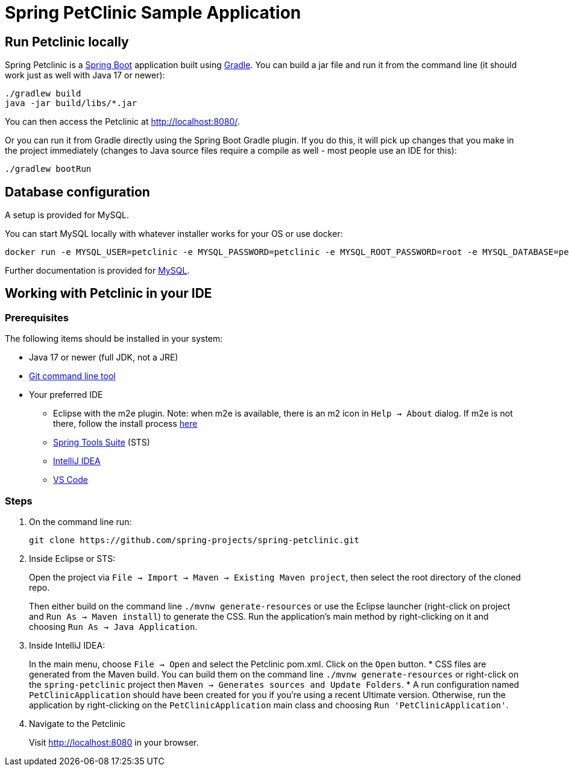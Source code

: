 = Spring PetClinic Sample Application

== Run Petclinic locally

Spring Petclinic is a https://spring.io/guides/gs/spring-boot[Spring
Boot] application built using https://spring.io/guides/gs/gradle/[Gradle].
You can build a jar file and run it from the command line (it should work just as well with Java 17 or newer):

[source,bash]
----
./gradlew build
java -jar build/libs/*.jar
----

You can then access the Petclinic at http://localhost:8080/.

Or you can run it from Gradle directly using the Spring Boot Gradle
plugin. If you do this, it will pick up changes that you make in the
project immediately (changes to Java source files require a compile as
well - most people use an IDE for this):

[source,bash]
----
./gradlew bootRun
----

== Database configuration

A setup is provided for MySQL. 

You can start MySQL locally with whatever installer works for your OS or use docker:

[source,bash]
----
docker run -e MYSQL_USER=petclinic -e MYSQL_PASSWORD=petclinic -e MYSQL_ROOT_PASSWORD=root -e MYSQL_DATABASE=petclinic -p 3306:3306 mysql:8.2
----

Further documentation is provided for https://github.com/spring-projects/spring-petclinic/blob/main/src/main/resources/db/mysql/petclinic_db_setup_mysql.txt[MySQL].

== Working with Petclinic in your IDE

=== Prerequisites

The following items should be installed in your system:

* Java 17 or newer (full JDK, not a JRE)
* https://help.github.com/articles/set-up-git[Git command line tool]
* Your preferred IDE
** Eclipse with the m2e plugin. Note: when m2e is available, there is an
m2 icon in `Help -> About` dialog. If m2e is not there, follow the
install process https://www.eclipse.org/m2e/[here]
** https://spring.io/tools[Spring Tools Suite] (STS)
** https://www.jetbrains.com/idea/[IntelliJ IDEA]
** https://code.visualstudio.com[VS Code]

=== Steps

[arabic]
. On the command line run:
+
[source,bash]
----
git clone https://github.com/spring-projects/spring-petclinic.git
----
. Inside Eclipse or STS:
+
Open the project via
`File -> Import -> Maven -> Existing Maven project`, then select the
root directory of the cloned repo.
+
Then either build on the command line `./mvnw generate-resources` or use
the Eclipse launcher (right-click on project and
`Run As -> Maven install`) to generate the CSS. Run the application’s
main method by right-clicking on it and choosing
`Run As -> Java Application`.
. Inside IntelliJ IDEA:
+
In the main menu, choose `File -> Open` and select the Petclinic
pom.xml. Click on the `Open` button.
* CSS files are generated from the Maven build. You can build them on
the command line `./mvnw generate-resources` or right-click on the
`spring-petclinic` project then
`Maven -> Generates sources and Update Folders`.
* A run configuration named `PetClinicApplication` should have been
created for you if you’re using a recent Ultimate version. Otherwise,
run the application by right-clicking on the `PetClinicApplication` main
class and choosing `Run 'PetClinicApplication'`.
. Navigate to the Petclinic
+
Visit http://localhost:8080 in your browser.
